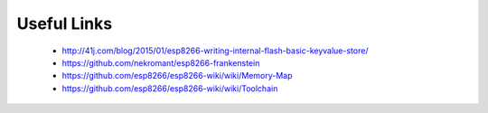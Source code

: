 

Useful Links
------------

 - http://41j.com/blog/2015/01/esp8266-writing-internal-flash-basic-keyvalue-store/
 - https://github.com/nekromant/esp8266-frankenstein
 - https://github.com/esp8266/esp8266-wiki/wiki/Memory-Map

 - https://github.com/esp8266/esp8266-wiki/wiki/Toolchain

